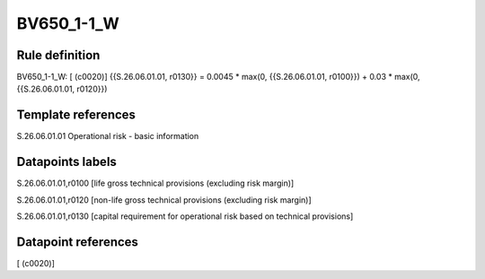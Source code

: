 ===========
BV650_1-1_W
===========

Rule definition
---------------

BV650_1-1_W: [ (c0020)] {{S.26.06.01.01, r0130}} = 0.0045 * max(0, {{S.26.06.01.01, r0100}}) + 0.03 * max(0, {{S.26.06.01.01, r0120}})


Template references
-------------------

S.26.06.01.01 Operational risk - basic information


Datapoints labels
-----------------

S.26.06.01.01,r0100 [life gross technical provisions (excluding risk margin)]

S.26.06.01.01,r0120 [non-life gross technical provisions (excluding risk margin)]

S.26.06.01.01,r0130 [capital requirement for operational risk based on technical provisions]



Datapoint references
--------------------

[ (c0020)]